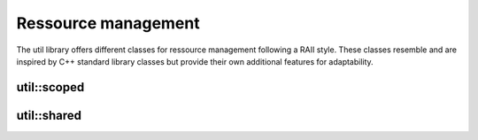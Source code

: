 Ressource management
====================

The util library offers different classes for ressource management following a 
RAII style. These classes resemble and are inspired by C++ standard library 
classes but provide their own additional features for adaptability.

util::scoped
------------

.. doxygenclass:: util::scoped

util::shared
------------

.. doxygenclass:: util::shared

